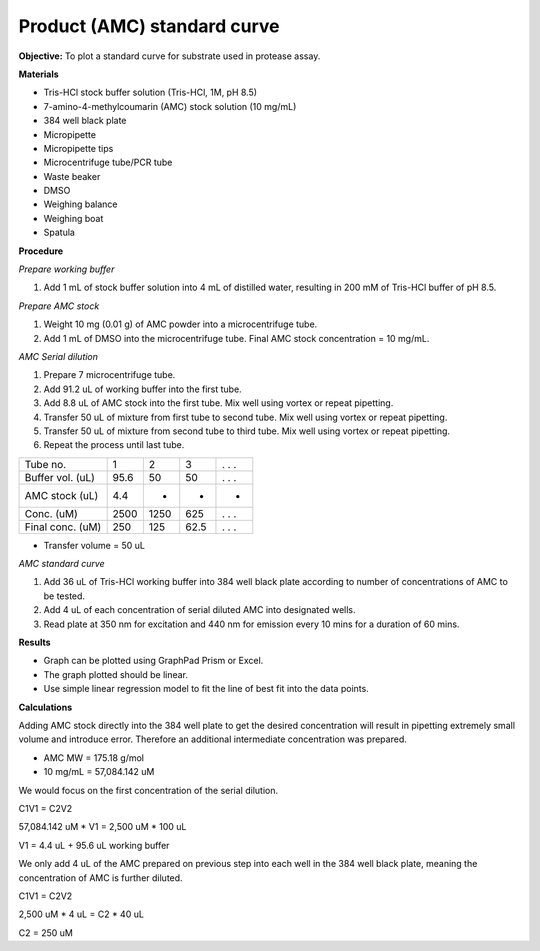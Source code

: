 Product (AMC) standard curve
============================

**Objective:** To plot a standard curve for substrate used in protease assay. 

**Materials**

* Tris-HCl stock buffer solution (Tris-HCl, 1M, pH 8.5)
* 7-amino-4-methylcoumarin (AMC) stock solution (10 mg/mL)
* 384 well black plate
* Micropipette 
* Micropipette tips  
* Microcentrifuge tube/PCR tube
* Waste beaker 
* DMSO 
* Weighing balance 
* Weighing boat
* Spatula 

**Procedure**

*Prepare working buffer*

#. Add 1 mL of stock buffer solution into 4 mL of distilled water, resulting in 200 mM of Tris-HCl buffer of pH 8.5.

*Prepare AMC stock*

#. Weight 10 mg (0.01 g) of AMC powder into a microcentrifuge tube. 
#. Add 1 mL of DMSO into the microcentrifuge tube. Final AMC stock concentration = 10 mg/mL. 

*AMC Serial dilution*

#. Prepare 7 microcentrifuge tube. 
#. Add 91.2 uL of working buffer into the first tube. 
#. Add 8.8 uL of AMC stock into the first tube. Mix well using vortex or repeat pipetting. 
#. Transfer 50 uL of mixture from first tube to second tube. Mix well using vortex or repeat pipetting.
#. Transfer 50 uL of mixture from second tube to third tube. Mix well using vortex or repeat pipetting.
#. Repeat the process until last tube. 

+--------------------+------+------+------+-------+
| Tube no.           | 1    | 2    | 3    | . . . | 
+--------------------+------+------+------+-------+
| Buffer vol. (uL)   | 95.6 | 50   | 50   | . . . |
+--------------------+------+------+------+-------+
| AMC stock (uL)     | 4.4  | -    | -    | -     |
+--------------------+------+------+------+-------+
| Conc. (uM)         | 2500 | 1250 | 625  | . . . | 
+--------------------+------+------+------+-------+
| Final conc. (uM)   | 250  | 125  | 62.5 | . . . |
+--------------------+------+------+------+-------+

* Transfer volume = 50 uL

*AMC standard curve* 

#. Add 36 uL of Tris-HCl working buffer into 384 well black plate according to number of concentrations of AMC to be tested. 
#. Add 4 uL of each concentration of serial diluted AMC into designated wells. 
#. Read plate at 350 nm for excitation and 440 nm for emission every 10 mins for a duration of 60 mins. 

**Results** 

* Graph can be plotted using GraphPad Prism or Excel. 
* The graph plotted should be linear. 
* Use simple linear regression model to fit the line of best fit into the data points. 

**Calculations** 

Adding AMC stock directly into the 384 well plate to get the desired concentration will result in pipetting extremely small volume and introduce error. Therefore an additional intermediate concentration was prepared. 

* AMC MW = 175.18 g/mol
* 10 mg/mL = 57,084.142 uM

We would focus on the first concentration of the serial dilution. 

C1V1 = C2V2

57,084.142 uM * V1 = 2,500 uM * 100 uL 

V1 = 4.4 uL + 95.6 uL working buffer

We only add 4 uL of the AMC prepared on previous step into each well in the 384 well black plate, meaning the concentration of AMC is further diluted. 

C1V1 = C2V2 

2,500 uM * 4 uL = C2 * 40 uL 

C2 = 250 uM